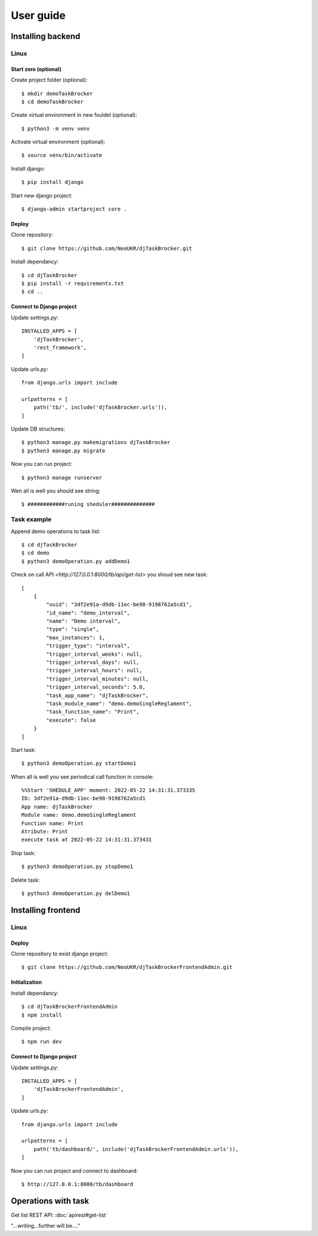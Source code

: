 ##########
User guide
##########


Installing backend
==================

Linux
_____

Start zero (optional)
---------------------

Create project folder (optional)::

    $ mkdir demoTaskBrocker
    $ cd demoTaskBrocker

Create virtual environment in new fouldel (optional)::

    $ python3 -m venv venv

Activate virtual environment (optional)::

    $ source venv/bin/activate

Install django::

    $ pip install django

Start new django project::

    $ django-admin startproject core .

Deploy
------
 
Clone repository::

    $ git clone https://github.com/NeoUKR/djTaskBrocker.git

Install dependancy::

    $ cd djTaskBrocker
    $ pip install -r requirements.txt
    $ cd ..


Connect to Django project
-------------------------

Update `settings.py`::
    
    INSTALLED_APPS = [
        'djTaskBrocker',
        'rest_framework',
    ]


Update `urls.py`::

    from django.urls import include

    urlpatterns = [
        path('tb/', include('djTaskBrocker.urls')),
    ]

Update DB structures::

    $ python3 manage.py makemigrations djTaskBrocker
    $ python3 manage.py migrate

Now you can run project::

    $ python3 manage runserver

Wen all is well you should see string::

    $ ############runing sheduler##############

Task example
____________

Append demo operations to task list::

    $ cd djTaskBrocker
    $ cd demo
    $ python3 demoOperation.py addDemo1

Check on call API `<http://127.0.0.1:8000/tb/api/get-list>` you shoud see new task::

    [
        {
            "uuid": "3df2e91a-d9db-11ec-be98-9198762a5cd1",
            "id_name": "demo_interval",
            "name": "Demo interval",
            "type": "single",
            "max_instances": 1,
            "trigger_type": "interval",
            "trigger_interval_weeks": null,
            "trigger_interval_days": null,
            "trigger_interval_hours": null,
            "trigger_interval_minutes": null,
            "trigger_interval_seconds": 5.0,
            "task_app_name": "djTaskBrocker",
            "task_module_name": "demo.demoSingleReglament",
            "task_function_name": "Print",
            "execute": false
        }
    ]

Start task::

    $ python3 demoOperation.py startDemo1

When all is well you see periodical call function in console::

    %%Start 'SHEDULE_APP' moment: 2022-05-22 14:31:31.373335
    ID: 3df2e91a-d9db-11ec-be98-9198762a5cd1
    App name: djTaskBrocker
    Module name: demo.demoSingleReglament
    Function name: Print
    Atribute: Print
    execute task at 2022-05-22 14:31:31.373431

Stop task::

    $ python3 demoOperation.py stopDemo1

Delete task::

    $ python3 demoOperation.py delDemo1

Installing frontend
===================

Linux
_____

Deploy
------

Clone repository to exist django project::

    $ git clone https://github.com/NeoUKR/djTaskBrockerFrontendAdmin.git

Initialization
--------------

Install dependancy::

    $ cd djTaskBrockerFrontendAdmin
    $ npm install

Compile project::

    $ npm run dev

Connect to Django project
-------------------------

Update `settings.py`::
    
    INSTALLED_APPS = [
        'djTaskBrockerFrontendAdmin',
    ]

Update `urls.py`::

    from django.urls import include

    urlpatterns = [
        path('tb/dashboard/', include('djTaskBrockerFrontendAdmin.urls')),
    ]

Now you can run project and connect to dashboard::

    $ http://127.0.0.1:8000/tb/dashboard



Operations with task
====================

Get list REST API: :doc:`apirest#get-list`


"...writing...further will be...."